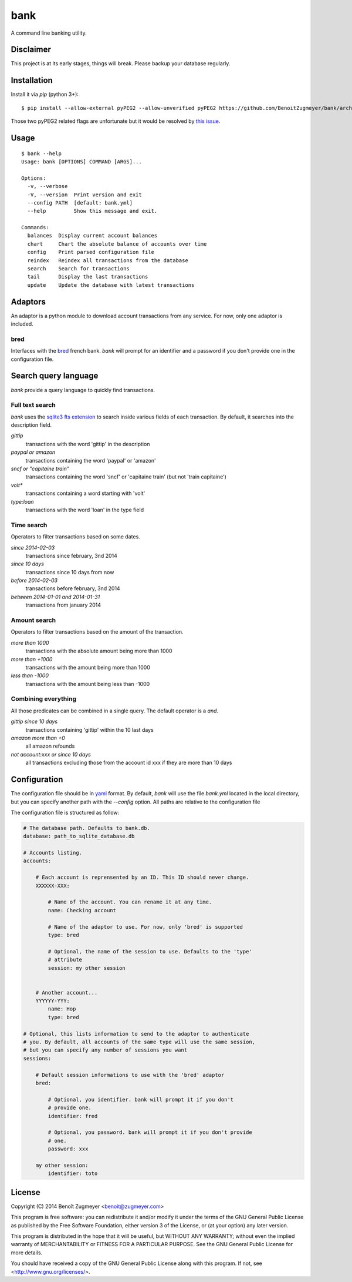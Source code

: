 
====
bank
====

A command line banking utility.

Disclaimer
==========

This project is at its early stages, things will break. Please backup your database regularly.

Installation
============

Install it via `pip` (python 3+)::

    $ pip install --allow-external pyPEG2 --allow-unverified pyPEG2 https://github.com/BenoitZugmeyer/bank/archive/master.zip

Those two pyPEG2 related flags are unfortunate but it would be resolved by `this issue`_.

Usage
=====

::

    $ bank --help
    Usage: bank [OPTIONS] COMMAND [ARGS]...

    Options:
      -v, --verbose
      -V, --version  Print version and exit
      --config PATH  [default: bank.yml]
      --help         Show this message and exit.

    Commands:
      balances  Display current account balances
      chart     Chart the absolute balance of accounts over time
      config    Print parsed configuration file
      reindex   Reindex all transactions from the database
      search    Search for transactions
      tail      Display the last transactions
      update    Update the database with latest transactions


Adaptors
========

An adaptor is a python module to download account transactions from any service. For now, only one adaptor is included.


bred
----

Interfaces with the `bred`_ french bank. `bank` will prompt for an identifier and a password if you don't provide one in the configuration file.


Search query language
=====================

`bank` provide a query language to quickly find transactions.

Full text search
----------------

`bank` uses the `sqlite3 fts extension`_ to search inside various fields of each transaction. By default, it searches into the description field.

`gittip`
    transactions with the word 'gittip' in the description

`paypal or amazon`
    transactions containing the word 'paypal' or 'amazon'

`sncf or "capitaine train"`
    transactions containing the word 'sncf' or 'capitaine train' (but not 'train capitaine')

`volt*`
    transactions containing a word starting with 'volt'

`type:loan`
    transactions with the word 'loan' in the type field

Time search
-----------

Operators to filter transactions based on some dates.

`since 2014-02-03`
    transactions since february, 3nd 2014

`since 10 days`
    transactions since 10 days from now

`before 2014-02-03`
    transactions before february, 3nd 2014

`between 2014-01-01 and 2014-01-31`
    transactions from january 2014

Amount search
-------------

Operators to filter transactions based on the amount of the transaction.

`more than 1000`
    transactions with the absolute amount being more than 1000

`more than +1000`
    transactions with the amount being more than 1000

`less than -1000`
    transactions with the amount being less than -1000

Combining everything
--------------------

All those predicates can be combined in a single query. The default operator is a `and`.

`gittip since 10 days`
    transactions containing 'gittip' within the 10 last days

`amazon more than +0`
    all amazon refounds

`not account:xxx or since 10 days`
    all transactions excluding those from the account id xxx if they are more than 10 days


Configuration
=============

The configuration file should be in `yaml`_ format. By default, `bank` will use the file `bank.yml` located in the local directory, but you can specify another path with the `--config` option. All paths are relative to the configuration file

The configuration file is structured as follow:

.. code:: yaml

    # The database path. Defaults to bank.db.
    database: path_to_sqlite_database.db

    # Accounts listing.
    accounts:

        # Each account is reprensented by an ID. This ID should never change.
        XXXXXX-XXX:

            # Name of the account. You can rename it at any time.
            name: Checking account

            # Name of the adaptor to use. For now, only 'bred' is supported
            type: bred

            # Optional, the name of the session to use. Defaults to the 'type'
            # attribute
            session: my other session


        # Another account...
        YYYYYY-YYY:
            name: Hop
            type: bred

    # Optional, this lists information to send to the adaptor to authenticate
    # you. By default, all accounts of the same type will use the same session,
    # but you can specify any number of sessions you want
    sessions:

        # Default session informations to use with the 'bred' adaptor
        bred:

            # Optional, you identifier. bank will prompt it if you don't
            # provide one.
            identifier: fred

            # Optional, you password. bank will prompt it if you don't provide
            # one.
            password: xxx

        my other session:
            identifier: toto


License
=======

Copyright (C) 2014 Benoît Zugmeyer <benoit@zugmeyer.com>

This program is free software: you can redistribute it and/or modify
it under the terms of the GNU General Public License as published by
the Free Software Foundation, either version 3 of the License, or
(at your option) any later version.

This program is distributed in the hope that it will be useful,
but WITHOUT ANY WARRANTY; without even the implied warranty of
MERCHANTABILITY or FITNESS FOR A PARTICULAR PURPOSE.  See the
GNU General Public License for more details.

You should have received a copy of the GNU General Public License
along with this program.  If not, see <http://www.gnu.org/licenses/>.


.. _yaml: http://yaml.org/
.. _bred: http://bred.fr/
.. _sqlite3 fts extension: http://www.sqlite.org/fts3.html
.. _this issue: https://bitbucket.org/fdik/pypeg/issue/23/host-pypeg-on-pypi
